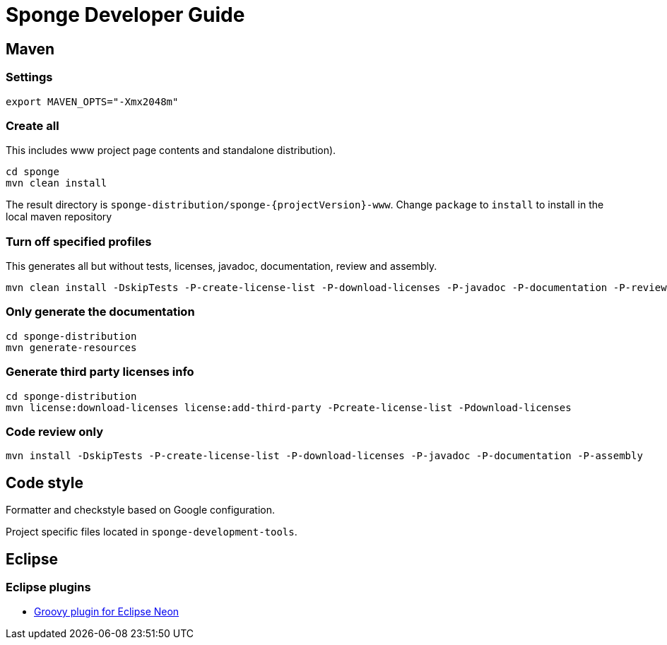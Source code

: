 = Sponge Developer Guide

== Maven

=== Settings

 export MAVEN_OPTS="-Xmx2048m"

=== Create all
This includes www project page contents and standalone distribution).

 cd sponge
 mvn clean install

The result directory is `sponge-distribution/sponge-{projectVersion}-www`. Change `package` to `install` to install in the local maven repository

=== Turn off specified profiles
This generates all but without tests, licenses, javadoc, documentation, review and assembly.

 mvn clean install -DskipTests -P-create-license-list -P-download-licenses -P-javadoc -P-documentation -P-review -P-assembly

=== Only generate the documentation

 cd sponge-distribution
 mvn generate-resources

=== Generate third party licenses info

 cd sponge-distribution
 mvn license:download-licenses license:add-third-party -Pcreate-license-list -Pdownload-licenses

=== Code review only

 mvn install -DskipTests -P-create-license-list -P-download-licenses -P-javadoc -P-documentation -P-assembly

== Code style
Formatter and checkstyle based on Google configuration.

Project specific files located in `sponge-development-tools`.

== Eclipse

=== Eclipse plugins

* http://dist.springsource.org/snapshot/GRECLIPSE/e4.7/[Groovy plugin for Eclipse Neon^]


